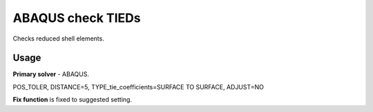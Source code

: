 
ABAQUS check TIEDs
===================

Checks reduced shell elements.

Usage
-----

**Primary solver** - ABAQUS.

POS_TOLER, DISTANCE=5, TYPE_tie_coefficients=SURFACE TO SURFACE, ADJUST=NO

**Fix function** is fixed to suggested setting.


